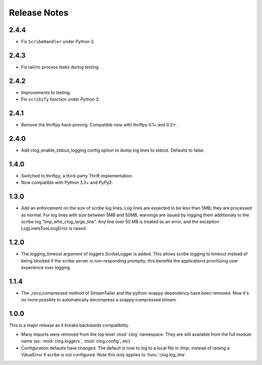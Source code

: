 

Release Notes
=============

2.4.4
-----

* Fix ``ScribeHandler`` under Python 3.

2.4.3
-----

* Fix tail/nc process leaks during testing.

2.4.2
-----

* Improvements to testing.
* Fix ``scribify`` function under Python 3.

2.4.1
-----
* Remove the thriftpy hard-pinning. Compatible now with thriftpy 0.1+ and 0.2+.

2.4.0
-----
* Add clog_enable_stdout_logging config option to dump log lines to stdout.
  Defaults to false.

1.4.0
-----

* Switched to thriftpy, a third-party Thrift implementation.

* Now compatible with Python 3.3+ and PyPy2.

1.3.0
-----

* Add an enforcement on the size of scribe log lines. Log lines are expected to
  be less than 5MB; they are processed as normal. For log lines with size
  between 5MB and 50MB, warnings are issued by logging them additionaly to the
  scribe log "tmp_who_clog_large_line". Any line over 50 MB is treated as an
  error, and the exception LogLineIsTooLongError is raised.

1.2.0
-----

* The logging_timeout argument of loggers.ScribeLogger is added. This allows
  scribe logging to timeout instead of being blocked if the scribe server is
  non-responding promptly; this benefits the applications prioritizing user
  experience over logging.

1.1.4
-----

* The _recv_compressed method of StreamTailer and the python-snappy dependency
  have been removed. Now it's no more possible to automatically decompress a
  snappy-compressed stream.

1.0.0
-----

This is a major release as it breaks backwards compatibility.

* Many imports were removed from the top level :mod:`clog` namespace. They are
  still available from the full module name (ex: :mod:`clog.loggers`,
  :mod:`clog.config`, etc)
* Configuration defaults have changed. The default is now to log to a local
  file in `/tmp`, instead of raising a ValueError if scribe is not configured.
  Note this only applies to :func:`clog.log_line`
